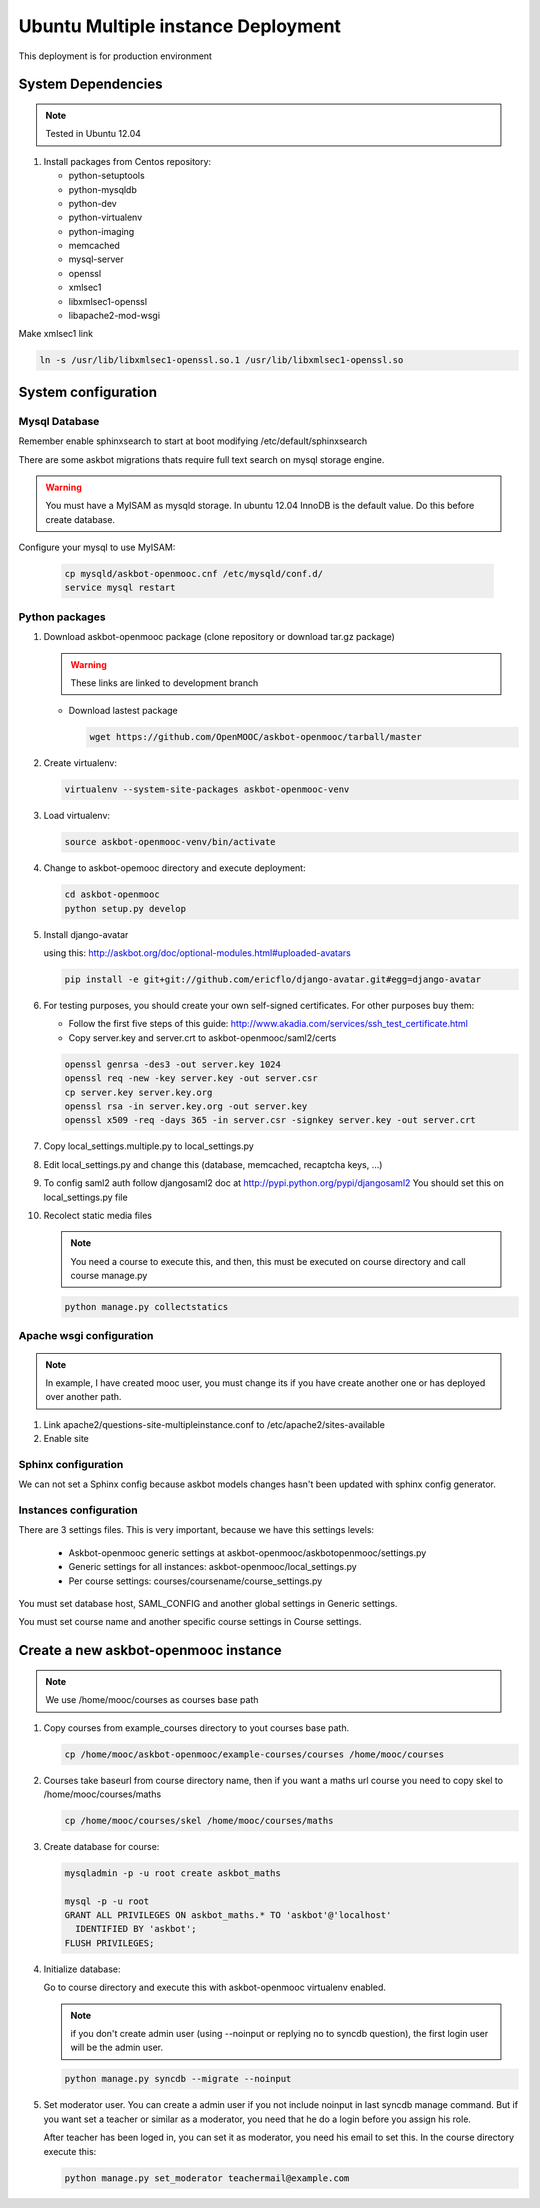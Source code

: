 Ubuntu Multiple instance Deployment
===================================

This deployment is for production environment


System Dependencies
*******************

.. note:: Tested in Ubuntu 12.04

#. Install packages from Centos repository:

   - python-setuptools
   - python-mysqldb
   - python-dev
   - python-virtualenv
   - python-imaging
   - memcached
   - mysql-server
   - openssl
   - xmlsec1
   - libxmlsec1-openssl
   - libapache2-mod-wsgi

Make xmlsec1 link

.. code:: bash

   ln -s /usr/lib/libxmlsec1-openssl.so.1 /usr/lib/libxmlsec1-openssl.so

System configuration
********************

Mysql Database
++++++++++++++

Remember enable sphinxsearch to start at boot modifying
/etc/default/sphinxsearch

There are some askbot migrations thats require full text search on mysql
storage engine.


.. warning::

   You must have a MyISAM as mysqld storage. In ubuntu 12.04 InnoDB is the
   default value. Do this before create database.

Configure your mysql to use MyISAM:

    .. code:: bash

       cp mysqld/askbot-openmooc.cnf /etc/mysqld/conf.d/
       service mysql restart


Python packages
+++++++++++++++


#. Download askbot-openmooc package (clone repository or download tar.gz
   package)

   .. warning::

      These links are linked to development branch

   * Download lastest package

     .. code:: bash

         wget https://github.com/OpenMOOC/askbot-openmooc/tarball/master

#. Create virtualenv:

   .. code:: bash

      virtualenv --system-site-packages askbot-openmooc-venv

#. Load virtualenv:

   .. code:: bash

      source askbot-openmooc-venv/bin/activate

#. Change to askbot-opemooc directory and execute deployment:

   .. code:: bash

      cd askbot-openmooc
      python setup.py develop

#. Install django-avatar

   using this: http://askbot.org/doc/optional-modules.html#uploaded-avatars

   .. code:: bash

      pip install -e git+git://github.com/ericflo/django-avatar.git#egg=django-avatar

#. For testing purposes, you should create your own self-signed certificates.
   For other purposes buy them:

   * Follow the first five steps of this guide:
     http://www.akadia.com/services/ssh_test_certificate.html
   * Copy server.key and server.crt to askbot-openmooc/saml2/certs

   .. code:: bash

      openssl genrsa -des3 -out server.key 1024
      openssl req -new -key server.key -out server.csr
      cp server.key server.key.org
      openssl rsa -in server.key.org -out server.key
      openssl x509 -req -days 365 -in server.csr -signkey server.key -out server.crt

#. Copy local_settings.multiple.py to  local_settings.py
#. Edit local_settings.py and change this (database, memcached,
   recaptcha keys, ...)

#. To config saml2 auth follow djangosaml2 doc at
   http://pypi.python.org/pypi/djangosaml2
   You should set this on local_settings.py file

#. Recolect static media files

   .. note::

      You need a course to execute this, and then, this must be executed on
      course directory and call course manage.py

   .. code:: bash

      python manage.py collectstatics

Apache wsgi configuration
+++++++++++++++++++++++++

.. note::

   In example, I have created mooc user, you must change its if you have create
   another one or has deployed over another path.


1. Link apache2/questions-site-multipleinstance.conf to /etc/apache2/sites-available

   .. code-block::
      ln -s /home/mooc/askbot-openmooc/apache2/questions-site-multipleinstance.conf /etc/apache2/sites-available/questions-site-multipleinstance

2. Enable site

   .. code-block::
      a2enmod questions-site-multipleinstance


Sphinx configuration
++++++++++++++++++++

We can not set a Sphinx config because askbot models changes hasn't been
updated with sphinx config generator.


Instances configuration
+++++++++++++++++++++++

There are 3 settings files. This is very important, because we have this
settings levels:

  * Askbot-openmooc generic settings at
    askbot-openmooc/askbotopenmooc/settings.py
  * Generic settings for all instances: askbot-openmooc/local_settings.py
  * Per course settings: courses/coursename/course_settings.py

You must set database host, SAML_CONFIG and another global settings in Generic
settings.

You must set course name and another specific course settings in Course
settings.


Create a new askbot-openmooc instance
*************************************

.. note::

   We use /home/mooc/courses as courses base path

1. Copy courses from example_courses directory to yout courses base path.

   .. code-block:: bash

      cp /home/mooc/askbot-openmooc/example-courses/courses /home/mooc/courses

2. Courses take baseurl from course directory name, then if you want a maths
   url course you need to copy skel to /home/mooc/courses/maths

   .. code-block:: bash

      cp /home/mooc/courses/skel /home/mooc/courses/maths

3. Create database for course:

   .. code-block:: bash

        mysqladmin -p -u root create askbot_maths

        mysql -p -u root
        GRANT ALL PRIVILEGES ON askbot_maths.* TO 'askbot'@'localhost'
          IDENTIFIED BY 'askbot';
        FLUSH PRIVILEGES;


4. Initialize database:

   Go to course directory and execute this with askbot-openmooc virtualenv
   enabled.

   .. note::

      if you don't create admin user (using --noinput or replying no to syncdb
      question), the first login user will be the admin user.

   .. code-block:: bash

      python manage.py syncdb --migrate --noinput

5. Set moderator user. You can create a admin user if you not include noinput
   in last syncdb manage command. But if you want set a teacher or similar as a
   moderator, you need that he do a login before you assign his role.

   After teacher has been loged in, you can set it as moderator, you need his
   email to set this. In the course directory execute this:


   .. code-block:: bash

      python manage.py set_moderator teachermail@example.com

